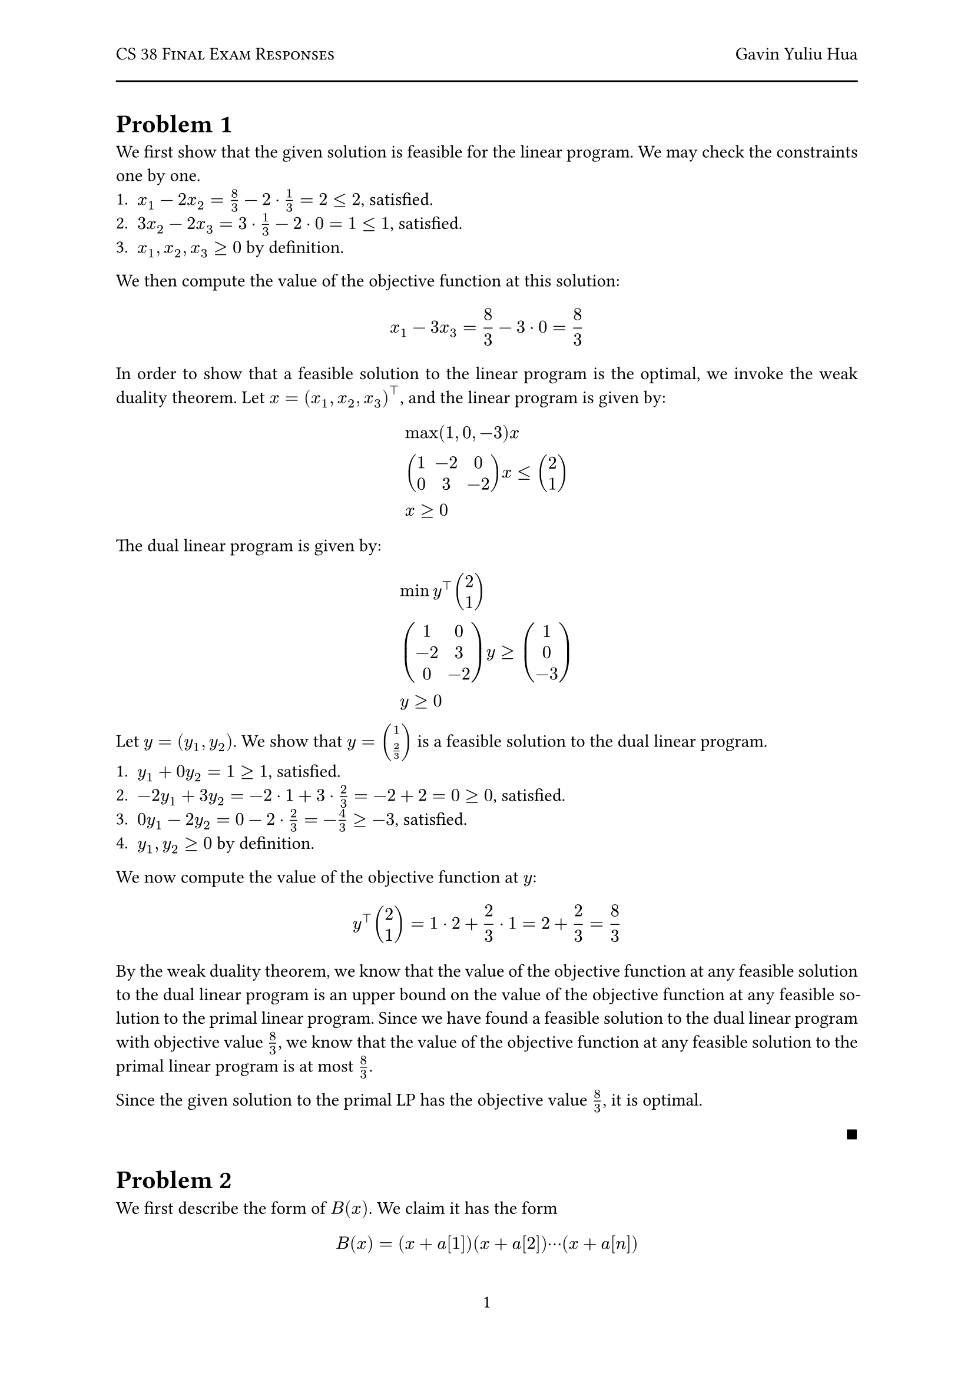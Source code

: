 #let title = "CS 38 Final Exam Responses"
#let author = "Gavin Yuliu Hua"
#let date = "2025-06"

#set heading(numbering: (..nums) => {
let levels = nums.pos();
  if levels.len() == 1 {
    "Problem " + numbering("1", ..levels)
  } else {
    numbering("1.a.i", ..levels)
  }
})

#set page(
  numbering: "1",
    header: [
      #smallcaps([#title])
      #h(1fr) #author
      #line(length: 100%)
    ],
)

#set par(justify: true)

=
We first show that the given solution is feasible for the linear program.
We may check the constraints one by one.
+ $x_1 - 2 x_2 = 8/3 - 2 dot 1/3 = 2 <= 2$, satisfied.
+ $3 x_2 - 2 x_3 = 3 dot 1/3 - 2 dot 0 = 1 <= 1 $, satisfied.
+ $x_1, x_2, x_3 >= 0$ by definition.

We then compute the value of the objective function at this solution:
$
  x_1 - 3 x_3 = 8/3 - 3 dot 0 = 8/3
$

In order to show that a feasible solution to the linear program is the optimal, we invoke the weak duality theorem.
Let $x = (x_1, x_2, x_3)^top$, and the linear program is given by:
$
  & max (1, 0, -3) x \
  & mat(1, -2, 0; 0, 3, -2) x <= vec(2, 1) \
  & x >= 0
$
The dual linear program is given by:
$
  & min y^top vec(2, 1) \
  & mat(1, 0; -2, 3; 0, -2) y >= vec(1, 0, -3) \
  & y >= 0
$
Let $y = (y_1, y_2)$.
We show that $y = vec(1, 2/3)$ is a feasible solution to the dual linear program.
+ $y_1 + 0 y_2 = 1 >= 1$, satisfied.
+ $-2 y_1 + 3 y_2 = -2 dot 1 + 3 dot 2/3 = -2 + 2 = 0 >= 0$, satisfied.
+ $0 y_1 - 2 y_2 = 0 - 2 dot 2/3 = -4/3 >= -3$, satisfied.
+ $y_1, y_2 >= 0$ by definition.
We now compute the value of the objective function at $y$:
$
  y^top vec(2, 1) = 1 dot 2 + 2/3 dot 1 = 2 + 2/3 = 8/3
$
By the weak duality theorem, we know that the value of the objective function at any feasible solution to the dual linear program is an upper bound on the value of the objective function at any feasible solution to the primal linear program.
Since we have found a feasible solution to the dual linear program with objective value $8/3$, we know that the value of the objective function at any feasible solution to the primal linear program is at most $8/3$.

Since the given solution to the primal LP has the objective value $8/3$, it is optimal.
#align(right, $qed$)

=
We first describe the form of $B(x)$.
We claim it has the form
$
  B(x) = (x + a[1]) (x + a[2]) dots.c (x + a[n])
$
We check the two conditions.
$
  B(-a[i]) &= (-a[i] + a[1]) (-a[i] + a[2]) dots.c (-a[i] + a[i]) dots.c (-a[i] + a[n]) = 0 space forall i\
  B(0) &= (0 + a[1]) (0 + a[2]) dots.c (0 + a[n]) = a[1] a[2] dots.c a[n] = product_(i=1)^n a[i]
$
Therefore, to extract the coefficients of $B(x)$, we simply need to expand the product.

== Algorithm
Consider the polynomial
$
  A(x) = (x + a[1]) (x + a[2]) dots.c (x + a[n]) dot 1 dots.c 1
$
with $N = 2^k$ terms, where $k$ is the smallest integer such that $N >= n$.
Note that since $A(x)$ is simply $B(x)$ multiplied by $1$, their coefficients are the same.
Let each term in this polynomial be represented as a vector of coefficients.
For example, the term $(x + a[1])$ is represented as the vector $(1, a[1])$, and the term $1$ is represented as the vector $(0, 1)$.
Our goal is now to multiply these coefficient representations to get the coefficients of $B(x)$.
We do this by invoking the FFT algorithm.
```
============
COEFFICIENTS
------------
// Input: T, a list of vectors representing the coefficients of the terms in A(x). Length of T is N, a power of 2. Each element of T is a vector of length 2.
// Output: C, the coefficients of the polynomial formed by multiplying the terms in T.

IF N == 1
  RETURN T[1] // Base case, return the only term

T1 = T[1:N/2] // First half of the terms, inclusive on both ends
T2 = T[N/2+1:N] // Second half of the terms, inclusive on both ends
C1 = COEFFICIENTS(T1) // Recursively compute coefficients for the first half
C2 = COEFFICIENTS(T2) // Recursively compute coefficients for the second half
C is the vector of coefficients of the polynomial formed by multiplying the polynomials represented by C1 and C2 using the FFT, as described in class.
RETURN C
============
```

== Correctness
$A(x) = B(x)$ trivially since $A(x) = B(x) dot 1$.
The vectors representing the coefficients of the terms in $A(x)$ are constructed correctly, since their construction follows the definition of polynomial coefficients.
We now proceed to show that the algorithm correctly computes the coefficients of $A(x)$ by induction on $k$, where $N = 2^k$.
- Base case: $k = 0, N = 1$.
  In this case, the algorithm simply returns the only term, which is correct.
- Inductive step: Assume the algorithm works for $k = m$, where $N = 2^m$.
  We now show that it works for $k = m + 1$, where $N = 2^(m+1)$.
  The algorithm splits the list of terms into two halves, each of size $N/2 = 2^m$.
  By the inductive hypothesis, the algorithm correctly computes the coefficients of the polynomials formed by the first and second halves of the terms, meaning $C_1, C_2$ are correct.
  As described in class, multiplying the coefficient representations of two polynomials using the FFT gives the correct coefficients of the resulting polynomial.
  Therefore, the vector $C$ is computed correctly.
Since we have shown that the algorithm works for both the base case and the inductive step, we conclude that it works for all $k$.
Since $N$, the number of terms in $A(x)$, is a power of $2$, the algorithm correctly computes the coefficients of $A(x)$, and therefore $B(x)$, for any $n$.

== Complexity
Since $2^k$ is unbounded, there must be some $k$ such that $2^k >= n$.
Moreover, the smallest such $k$ satisfies $2^k <= 2n$.
Assume, to the contrary, that $2^k > 2n$.
Then, we have $2^(k-1) > n$, so we can find a $k' = k-1 < k$ such that $2^k' >= n$, which contradicts the definition of $k$ as the smallest integer such that $2^k >= n$.
Therefore, the total number of terms in $A(x)$ is at most $2n$.
Creating the list of vectors representing the coefficients of the terms in $A(x)$ takes $O(n)$ time, since there are at most $2n$ terms and each term takes a constant time to construct.

We now consider the recurrence relation of the rest of the algorithm.
Let the time complexity of the algorithm be $T(N)$, where $N$ is the number of terms in $A(x)$, a power of $2$.
The algorithm splits the problem into two subproblems of size $N/2$, which takes $O(N)$ time.
Moreover, the time complexity of multiplying two polynomials of degree $N/2$ using the FFT is $O(N/2 log(N/2)) = O(N log N)$, which dominates the time complexity of each layer.
Therefore, we have the recurrence relation:
$
  T(N) = 2 T(N/2) + O(N log N)
$
#table(
  columns: (auto, auto, auto, auto),
  inset: 10pt,
  align: horizon,
  table.header(
    [*Layer*], [*\# problems*], [*Problem Length*], [*Work Done*],
  ),
  $ 0 $, $ 1 $, $ N $, $ O(N log(N)) $,
  $ 1 $, $ 2 $, $ N/2 $, $ 2 dot O(N/2 log(N/2))  $,
  $ dots.v $, $ dots.v $, $ dots.v $, $ dots.v $,
  $ L $, $ 2^L $, $ N/(2^L) $, $ 2^L dot O(N/2^L log(N/(2^L))) $,
  $ dots.v $, $ dots.v $, $ dots.v $, $ dots.v $,
  $ log_2(N) $, $ N $, $ 1 $, $ O(N) $
)
Therefore, the total work done is:
$
  T(N) &= O(N log N) + O(N log(N/2)) + O(N log(N/4)) + dots.c + O(N) \
  &= sum_(i=0)^(log_2(N)) O(N log(N/2^i)) \
  &= O(N) sum_(i=0)^(log_2(N)) log(N/2^i) \
  &= O(N) sum_(i=0)^(log_2(N)) (log N - i log 2) \
  &= O(N) (log N dot log_2(N) - log(2) (log_2(N) dot (log_2(N) + 1))/2) \
  &= O(N log^2 N) \
  &= O(n log^2 n)
$
The last step follows from the fact that $N <= 2n$.

Therefore, the overall time complexity of the algorithm is 
$
  O(n log^2 n) + O(n) = O(n log^2 n)
$


= // 3
== Algorithm
We employ a greedy algorithm to solve the problem.
We note that since each train costs a constant amount of money, minimizing cost is equivalent to minimizing the number of trains taken.
Essentially, at every city, we want to take the train that takes us to the furthest city possible.
```
=====
ROUTE
-----
// Input: n, the number of cities; (c_t, d_t) for 1 <= t <= m, describing trains.
// Output: T, a sequence of trains represented by a list of integers, where T[i] is the i'th train taken.

trains = [(t, c_t, d_t) for t in 1:m]
sort trains by c_t, break ties randomly  // sort by starting city
t = 1         // index into the *SORTED* list of trains
current = 1   // we start at city 1
T = []        // list of trains taken

WHILE current < n       // greedy scan
  best_t = None // index of the best train to take
  best_d = -1 // the furthest city we can reach with the best train

  // iterate through all trains we can board
  WHILE (t <= m) AND (trains[t].c <= current)
    IF (trains[t].d > best_d)
      best_t = t            // we should board this train
      best_d = trains[t].d  // update the furthest city we can reach
    t = t + 1
  
  IF best_t is None // no train can take us to the next city
    RETURN None // we cannot reach city n, return None

  // take the best train (best_t is not the index of the original train
  // but the index in the sorted list)
  T.append(trains[best_t].t)
  current = best_d // update the current city to the furthest city we can reach
RETURN T
=====
```

== Correctness
We first show that the algorithm correctly returns None iff no sequence of trains can take us to city $n$.

- Backwards direction:
  Let the first city that is covered by no trains be $c$, i.e., $c$ is the first city such that there is no train that can take the passenger from city $c$ to city $d$ which $d>c$.
  This is the city that made the algorithm return None.
  Assume, to the contrary, that there exists a sequence of trains that can take us to city $n$.
  Since trains stop at every city, the passenger must pass through city $c$ and reach city $c+1$ on some train.
  However, since the algorithm returns None, it must be the case that there is no train that can take the passenger from city $c$ to city $c + 1$, which contradicts the assumption that there exists a sequence of trains that can take us to city $n$.

- Forward direction:
  We show the contrapositive: if there is a sequence of trains that can take us to city $n$, then the algorithm does not return None.
  Let $T = (t_1, t_2, dots, t_k)$ be a sequence of trains that can take us to city $n$.
  By the previous argument, for every city, there must be a train that can take the passenger from that city to the next city.
  Assume, to the contrary, that the algorithm returns None.
  Then, there must be a city $c$ such that there is no train that can take the passenger from city $c$ to city $c + 1$.
  However, this contradicts the assumption that there exists a sequence of trains that can take us to city $n$, since the passenger must pass through city $c$ on some train.

Therefore, the algorithm correctly returns None iff no sequence of trains can take us to city $n$.

We also show that the inner `WHILE` loop correctly finds the train that takes the passenger to the furthest city possible.
We use induction on the number of executions of the outer `WHILE` loop.
- Base case: the outer loop has not been executed once yet.
  In this case, the inner loop iterates through all trains that can be boarded from city 1, and finds the train that takes the passenger to the furthest city possible.
- Inductive step: assume the inner loop correctly finds the train that takes the passenger to the furthest city possible after $k$ executions of the outer loop.
  We now show that it correctly finds the train that takes the passenger to the furthest city possible after $k + 1$ executions of the outer loop.
  Let the initial value of `t` be $t_0$.
  By the inductive hypothesis, every train before $t_0$ has been checked, and the train that takes the passenger to the furthest city possible has been found.
  Therefore, every train before $t_0$ cannot be boarded from the current city (as the current city is greater than or equal to the destinations of the trains before $t_0$).
  Therefore, they can be safely ignored.
  The inner loop iterates through all trains starting from $t_0$ that can be boarded from the current city, and finds the train that takes the passenger to the furthest city possible.

We now show that the sequence of trains returned by the algorithm is optimal.


Since this is a greedy algorithm, we use an exchange argument to show that it is correct.
Suppose we have a sequence of trains $T$ that is optimal, we will show that it can be iteratively transformed into the sequence of trains returned by the algorithm.
Let $T = (t_1, t_2, dots.c, t_k)$ be the sequence of trains.
Moreover, denote the optimal destination of train $t_i$ as $d_i^* in [c_i, d_i]$.
Each $d_i^*$ must also be the start of the next train in the sequence (if $d_i^* != n$).

Suppose that $t_i in T$ is the first train in the sequence that does not satisfy the greedy condition.
That is, either $d_i^* < d_i$ (we do not take the train to its ending city), or exists a train $t_j$ such that $c_j <= d_(i-1)^* <= d_j$ (we can board $t_j$) and $d_j > d_i^*$ (it takes us further than $t_i$).
We consider the two cases separately.

=== $d_i^* < d_i$
Consider the next train $t_(i+1)$ in the sequence, with $d_(i+1)^* > d_i^*$.
If $d_(i+1)^* > d_i$, then we can take train $t_i$ to its ending city, and then take train $t_(i+1)$ to $d_(i+1)^*$.
This is possible since $c_(i+1) <= d_i^* < d_i < d_(i+1)^* <= d_(i+1)$ (the first inequality is true since we can board train $t_(i+1)$ at city $d_i^*$).
This makes the sequence conform to the greedy condition.
Otherwise, if $d_(i+1)^* <= d_i$, then we can take train $t_i$ to $d_(i+1)^*$ directly, thus skipping train $t_(i+1)$, which contradicts the assumption that $T$ is optimal, since we have created a shorter sequence.

Therefore, the only possible case is $d_(i+1)^* > d_i$, and we can take train $t_i$ to its ending city without changing the cost, which satisfies the greedy condition.

=== There exists a train $t_j$ such that $c_j <= d_(i-1)^* <= d_j$ and $d_j > d_i^*$
In this case, we can take train $t_j$ instead of train $t_i$, and set $d_j^* = d_i^*$.
This does not change the cost of the sequence since the number of trains taken is the same.
This is possible because $d_i^* = d_j^* < d_j$.
We may then invoke the previous case to show that we can take train $t_j$ to its ending city given that $T$ is optimal.

Therefore, by iterating through the trains from start to finish, we can transform the optimal sequence of trains $T$ into the sequence returned by the algorithm without changing the cost.
Therefore, the sequence of trains returned by the algorithm is optimal.


== Complexity
The algorithm first sorts the list of trains by their starting city, which takes $O(m log m)$ time.
The outer `WHILE` loop iterates at most $m$ times, since there are at most $m$ trains, and each time the outer loop is executed, one train is boarded ($t$ incremented at least once).
Otherwise, the algorithm returns None, which is of lower complexity.
Therefore, the outer `WHILE` loop's instructions (excluding the inner loop) run at most $m$ times, which is $O(m)$.
The operations in the inner `WHILE` loop are also constant time operations, and they are run at most $m$ times, which is $O(m)$.
Therefore, the overall time complexity of the algorithm is 
$
  O(m log m + m + m) = O(m log m)
$




= // 4
== Algorithm
We use dynamic programming to solve the problem.
The subproblems are defined as $V[i, j]$, the maximum number of pairings that can be formed with the substring $b[i..j]$.
```
========
PAIRINGS
--------
// Input: b[1..n], a string of length n where b[i] is in {A, B, C, D}
// Output: P, a list of pairs of indices representing the maximum cardinality pairings.

V = n by n matrix of 0s representing the values of subproblems
// choices (whether or not to pair the first character, if so, which one) for each subproblems
CHOICES = n by n matrix of None 

FOR length=2:n            // fill in the subproblems in order of increasing length
  FOR i=1:n-length+1      // i is the starting index of the substring (inclusive)
    j = i + length-1      // j is the ending index of the substring (inclusive)
    V[i, j] = V[i+1, j]   // case 1: do not pair the first character
    CHOICES[i, j] = None  // do not pair

    FOR k=i+1:j           // iterate through all characters after the first character
      IF (b[i], b[k]) is a valid pair
        value = V[i+1, k-1] + 1 + V[k+1, j] // two subproblems, +1 for the new pair
        IF value > V[i, j]
          V[i, j] = value   // update the value of the subproblem
          CHOICES[i, j] = k // store the choice of pairing

RETURN BACKTRACK(CHOICES, 1, n) // backtrack to find the pairs
========



=========
BACKTRACK
---------
// Input: CHOICES, a matrix of choices for each subproblem, and (i, j), the subproblem to backtrack
// Output: P, the list of pairs for the subproblem (i, j)
P = []
IF i >= j
  RETURN P // base case, no characters to pair
IF CHOICES[i, j] is None
  RETURN BACKTRACK(CHOICES, i+1, j) // do not pair the first character
k = CHOICES[i, j] // the index of the character paired with b[i]
append (i, k) to P // add the pair to the list
extend P with BACKTRACK(CHOICES, i+1, k-1) // backtrack the first subproblem
extend P with BACKTRACK(CHOICES, k+1, j) // backtrack the second subproblem
RETURN P
=========
```

== Correctness
We first show the dynamic programming algorithm is correct by consider the subproblems, ordering, and initialization.
- Subproblems: the subproblems are defined as $V[i, j]$, the maximum number of pairings that can be formed with the substring $b[i..j]$.
  At each subproblem, we can either choose to pair the first character with another character, or not pair.

We then show that the given a correct matrix of choices, the backtracking algorithm correctly returns the pairs.
We use induction on the length of the substring $b[i..j]$.
- Base case: the length of the substring $<= 1$.
  In this case, there are no characters to pair, so the algorithm returns an empty list, which is correct.
- Inductive step: assume the algorithm works for substrings of length $<= k$.
  We now show that it works for substrings of length $k + 1$.
  The algorithm first checks if the first character is paired with any other character.
  If it is not, then the algorithm simply backtracks the substring $b[i+1..j]$, which is correct by the inductive hypothesis.
  Otherwise, the algorithm finds the index of the character paired with the first character, and adds the pair to the list.
  It then backtracks the two substrings $b[i+1..k-1]$ and $b[k+1..j]$, which are both of length $<= k$, and therefore correct by the inductive hypothesis.
  Therefore, the algorithm correctly returns the pairs for any substring $b[i..j]$.
